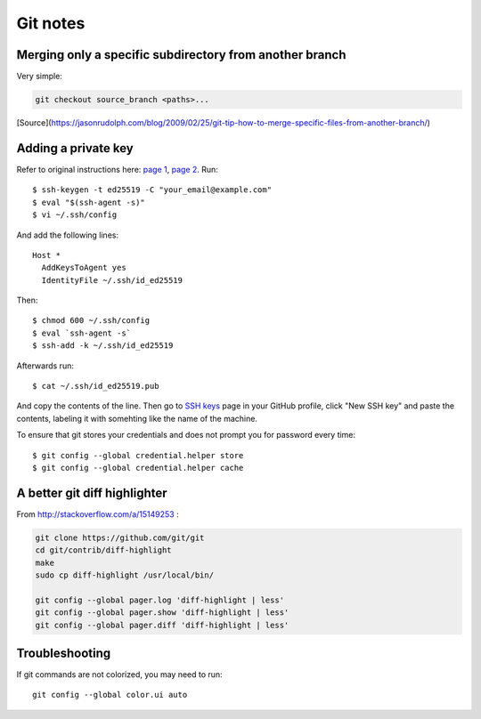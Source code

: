 Git notes
=========

Merging only a specific subdirectory from another branch
--------------------------------------------------------

Very simple:

.. code-block:: bash

    git checkout source_branch <paths>...

[Source](https://jasonrudolph.com/blog/2009/02/25/git-tip-how-to-merge-specific-files-from-another-branch/)

Adding a private key
----------------------

Refer to original instructions here: `page 1 <https://docs.github.com/en/free-pro-team@latest/github/authenticating-to-github/generating-a-new-ssh-key-and-adding-it-to-the-ssh-agent>`_, `page 2 <https://docs.github.com/en/free-pro-team@latest/github/authenticating-to-github/adding-a-new-ssh-key-to-your-github-account>`_. Run::

    $ ssh-keygen -t ed25519 -C "your_email@example.com"
    $ eval "$(ssh-agent -s)"
    $ vi ~/.ssh/config

And add the following lines::

	Host *
	  AddKeysToAgent yes
	  IdentityFile ~/.ssh/id_ed25519

Then::

	$ chmod 600 ~/.ssh/config
	$ eval `ssh-agent -s`
	$ ssh-add -k ~/.ssh/id_ed25519

Afterwards run::

	$ cat ~/.ssh/id_ed25519.pub

And copy the contents of the line. Then go to `SSH keys <https://github.com/settings/keys>`_ page in your GitHub profile,
click "New SSH key" and paste the contents, labeling it with somehting like the name of the machine.

To ensure that git stores your credentials and does not prompt you for password every time::

	$ git config --global credential.helper store
	$ git config --global credential.helper cache


A better git diff highlighter
-----------------------------

From http://stackoverflow.com/a/15149253 :

.. code-block:: bash

    git clone https://github.com/git/git
    cd git/contrib/diff-highlight
    make
    sudo cp diff-highlight /usr/local/bin/

    git config --global pager.log 'diff-highlight | less'
    git config --global pager.show 'diff-highlight | less'
    git config --global pager.diff 'diff-highlight | less'


Troubleshooting
-------------------

If git commands are not colorized, you may need to run::

    git config --global color.ui auto
 
